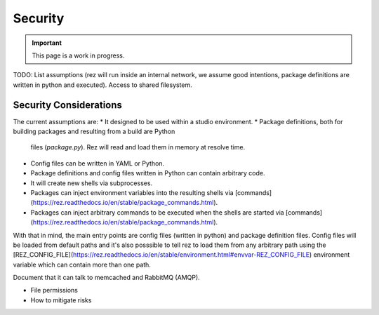 ========
Security
========

.. important::
   This page is a work in progress.

TODO: List assumptions (rez will run inside an internal network, we assume good intentions, package definitions are written in python and executed). Access to shared filesystem.

Security Considerations
=======================

The current assumptions are:
* It designed to be used within a studio environment.
* Package definitions, both for building packages and resulting from a build are Python
  files (`package.py`). Rez will read and load them in memory at resolve time.
* Config files can be written in YAML or Python.
* Package definitions and config files written in Python can contain arbitrary code.
* It will create new shells via subprocesses.
* Packages can inject environment variables into the resulting shells via
  [commands](https://rez.readthedocs.io/en/stable/package_commands.html).
* Packages can inject arbitrary commands to be executed when the shells are started
  via [commands](https://rez.readthedocs.io/en/stable/package_commands.html).

With that in mind, the main entry points are config files (written in python) and package definition files.
Config files will be loaded from default paths and it's also posssible to tell rez
to load them from any arbitrary path using the [REZ_CONFIG_FILE](https://rez.readthedocs.io/en/stable/environment.html#envvar-REZ_CONFIG_FILE)
environment variable which can contain more than one path.

Document that it can talk to memcached and RabbitMQ (AMQP).

* File permissions
* How to mitigate risks
